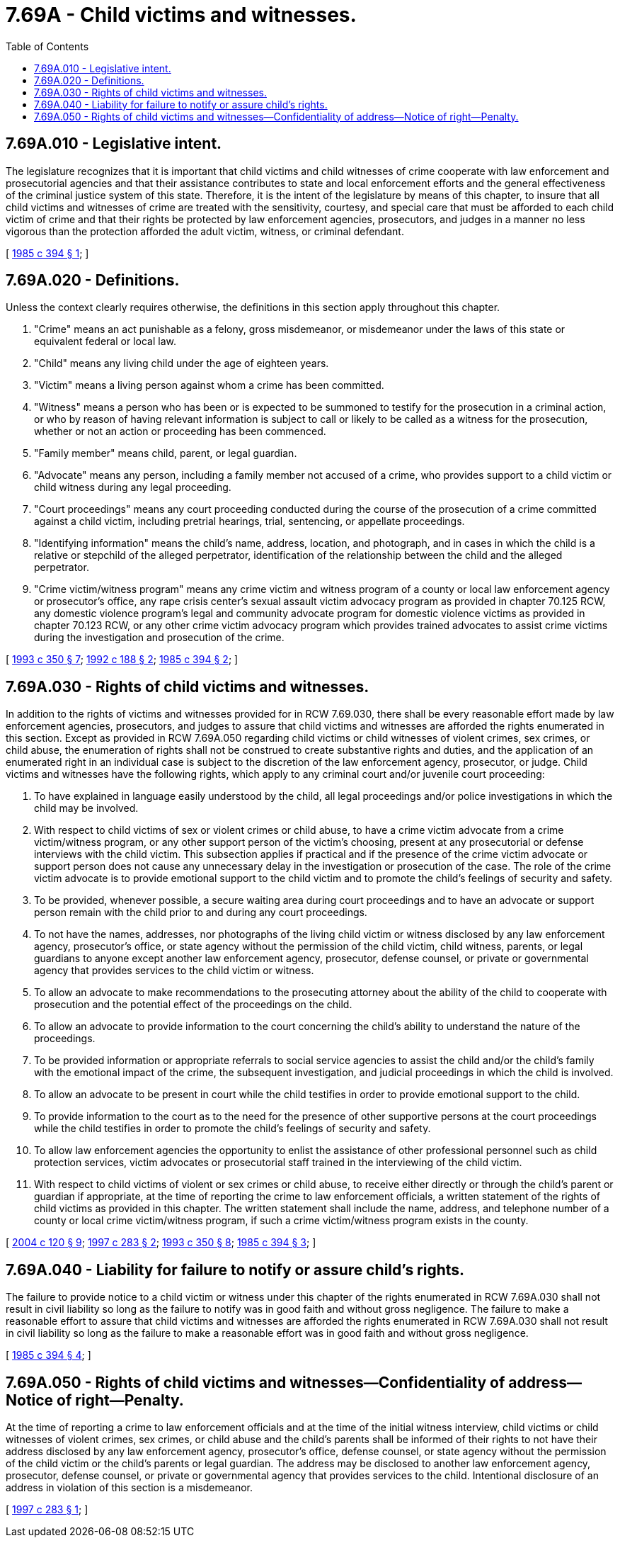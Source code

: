 = 7.69A - Child victims and witnesses.
:toc:

== 7.69A.010 - Legislative intent.
The legislature recognizes that it is important that child victims and child witnesses of crime cooperate with law enforcement and prosecutorial agencies and that their assistance contributes to state and local enforcement efforts and the general effectiveness of the criminal justice system of this state. Therefore, it is the intent of the legislature by means of this chapter, to insure that all child victims and witnesses of crime are treated with the sensitivity, courtesy, and special care that must be afforded to each child victim of crime and that their rights be protected by law enforcement agencies, prosecutors, and judges in a manner no less vigorous than the protection afforded the adult victim, witness, or criminal defendant.

[ http://leg.wa.gov/CodeReviser/documents/sessionlaw/1985c394.pdf?cite=1985%20c%20394%20§%201[1985 c 394 § 1]; ]

== 7.69A.020 - Definitions.
Unless the context clearly requires otherwise, the definitions in this section apply throughout this chapter.

. "Crime" means an act punishable as a felony, gross misdemeanor, or misdemeanor under the laws of this state or equivalent federal or local law.

. "Child" means any living child under the age of eighteen years.

. "Victim" means a living person against whom a crime has been committed.

. "Witness" means a person who has been or is expected to be summoned to testify for the prosecution in a criminal action, or who by reason of having relevant information is subject to call or likely to be called as a witness for the prosecution, whether or not an action or proceeding has been commenced.

. "Family member" means child, parent, or legal guardian.

. "Advocate" means any person, including a family member not accused of a crime, who provides support to a child victim or child witness during any legal proceeding.

. "Court proceedings" means any court proceeding conducted during the course of the prosecution of a crime committed against a child victim, including pretrial hearings, trial, sentencing, or appellate proceedings.

. "Identifying information" means the child's name, address, location, and photograph, and in cases in which the child is a relative or stepchild of the alleged perpetrator, identification of the relationship between the child and the alleged perpetrator.

. "Crime victim/witness program" means any crime victim and witness program of a county or local law enforcement agency or prosecutor's office, any rape crisis center's sexual assault victim advocacy program as provided in chapter 70.125 RCW, any domestic violence program's legal and community advocate program for domestic violence victims as provided in chapter 70.123 RCW, or any other crime victim advocacy program which provides trained advocates to assist crime victims during the investigation and prosecution of the crime.

[ http://lawfilesext.leg.wa.gov/biennium/1993-94/Pdf/Bills/Session%20Laws/Senate/5360-S.SL.pdf?cite=1993%20c%20350%20§%207[1993 c 350 § 7]; http://lawfilesext.leg.wa.gov/biennium/1991-92/Pdf/Bills/Session%20Laws/House/2348-S.SL.pdf?cite=1992%20c%20188%20§%202[1992 c 188 § 2]; http://leg.wa.gov/CodeReviser/documents/sessionlaw/1985c394.pdf?cite=1985%20c%20394%20§%202[1985 c 394 § 2]; ]

== 7.69A.030 - Rights of child victims and witnesses.
In addition to the rights of victims and witnesses provided for in RCW 7.69.030, there shall be every reasonable effort made by law enforcement agencies, prosecutors, and judges to assure that child victims and witnesses are afforded the rights enumerated in this section. Except as provided in RCW 7.69A.050 regarding child victims or child witnesses of violent crimes, sex crimes, or child abuse, the enumeration of rights shall not be construed to create substantive rights and duties, and the application of an enumerated right in an individual case is subject to the discretion of the law enforcement agency, prosecutor, or judge. Child victims and witnesses have the following rights, which apply to any criminal court and/or juvenile court proceeding:

. To have explained in language easily understood by the child, all legal proceedings and/or police investigations in which the child may be involved.

. With respect to child victims of sex or violent crimes or child abuse, to have a crime victim advocate from a crime victim/witness program, or any other support person of the victim's choosing, present at any prosecutorial or defense interviews with the child victim. This subsection applies if practical and if the presence of the crime victim advocate or support person does not cause any unnecessary delay in the investigation or prosecution of the case. The role of the crime victim advocate is to provide emotional support to the child victim and to promote the child's feelings of security and safety.

. To be provided, whenever possible, a secure waiting area during court proceedings and to have an advocate or support person remain with the child prior to and during any court proceedings.

. To not have the names, addresses, nor photographs of the living child victim or witness disclosed by any law enforcement agency, prosecutor's office, or state agency without the permission of the child victim, child witness, parents, or legal guardians to anyone except another law enforcement agency, prosecutor, defense counsel, or private or governmental agency that provides services to the child victim or witness.

. To allow an advocate to make recommendations to the prosecuting attorney about the ability of the child to cooperate with prosecution and the potential effect of the proceedings on the child.

. To allow an advocate to provide information to the court concerning the child's ability to understand the nature of the proceedings.

. To be provided information or appropriate referrals to social service agencies to assist the child and/or the child's family with the emotional impact of the crime, the subsequent investigation, and judicial proceedings in which the child is involved.

. To allow an advocate to be present in court while the child testifies in order to provide emotional support to the child.

. To provide information to the court as to the need for the presence of other supportive persons at the court proceedings while the child testifies in order to promote the child's feelings of security and safety.

. To allow law enforcement agencies the opportunity to enlist the assistance of other professional personnel such as child protection services, victim advocates or prosecutorial staff trained in the interviewing of the child victim.

. With respect to child victims of violent or sex crimes or child abuse, to receive either directly or through the child's parent or guardian if appropriate, at the time of reporting the crime to law enforcement officials, a written statement of the rights of child victims as provided in this chapter. The written statement shall include the name, address, and telephone number of a county or local crime victim/witness program, if such a crime victim/witness program exists in the county.

[ http://lawfilesext.leg.wa.gov/biennium/2003-04/Pdf/Bills/Session%20Laws/Senate/6472-S.SL.pdf?cite=2004%20c%20120%20§%209[2004 c 120 § 9]; http://lawfilesext.leg.wa.gov/biennium/1997-98/Pdf/Bills/Session%20Laws/Senate/5538.SL.pdf?cite=1997%20c%20283%20§%202[1997 c 283 § 2]; http://lawfilesext.leg.wa.gov/biennium/1993-94/Pdf/Bills/Session%20Laws/Senate/5360-S.SL.pdf?cite=1993%20c%20350%20§%208[1993 c 350 § 8]; http://leg.wa.gov/CodeReviser/documents/sessionlaw/1985c394.pdf?cite=1985%20c%20394%20§%203[1985 c 394 § 3]; ]

== 7.69A.040 - Liability for failure to notify or assure child's rights.
The failure to provide notice to a child victim or witness under this chapter of the rights enumerated in RCW 7.69A.030 shall not result in civil liability so long as the failure to notify was in good faith and without gross negligence. The failure to make a reasonable effort to assure that child victims and witnesses are afforded the rights enumerated in RCW 7.69A.030 shall not result in civil liability so long as the failure to make a reasonable effort was in good faith and without gross negligence.

[ http://leg.wa.gov/CodeReviser/documents/sessionlaw/1985c394.pdf?cite=1985%20c%20394%20§%204[1985 c 394 § 4]; ]

== 7.69A.050 - Rights of child victims and witnesses—Confidentiality of address—Notice of right—Penalty.
At the time of reporting a crime to law enforcement officials and at the time of the initial witness interview, child victims or child witnesses of violent crimes, sex crimes, or child abuse and the child's parents shall be informed of their rights to not have their address disclosed by any law enforcement agency, prosecutor's office, defense counsel, or state agency without the permission of the child victim or the child's parents or legal guardian. The address may be disclosed to another law enforcement agency, prosecutor, defense counsel, or private or governmental agency that provides services to the child. Intentional disclosure of an address in violation of this section is a misdemeanor.

[ http://lawfilesext.leg.wa.gov/biennium/1997-98/Pdf/Bills/Session%20Laws/Senate/5538.SL.pdf?cite=1997%20c%20283%20§%201[1997 c 283 § 1]; ]

